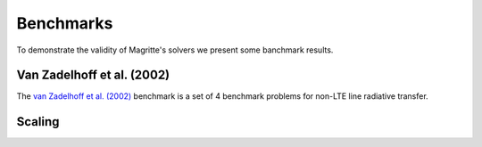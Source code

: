 Benchmarks
##########

To demonstrate the validity of Magritte's solvers we present some banchmark results.


Van Zadelhoff et al. (2002)
***************************

The `van Zadelhoff et al. (2002) <https://ui.adsabs.harvard.edu/abs/2002A%26A...395..373V>`_ benchmark is a set of 4 benchmark problems for non-LTE line radiative transfer.


Scaling
*******
